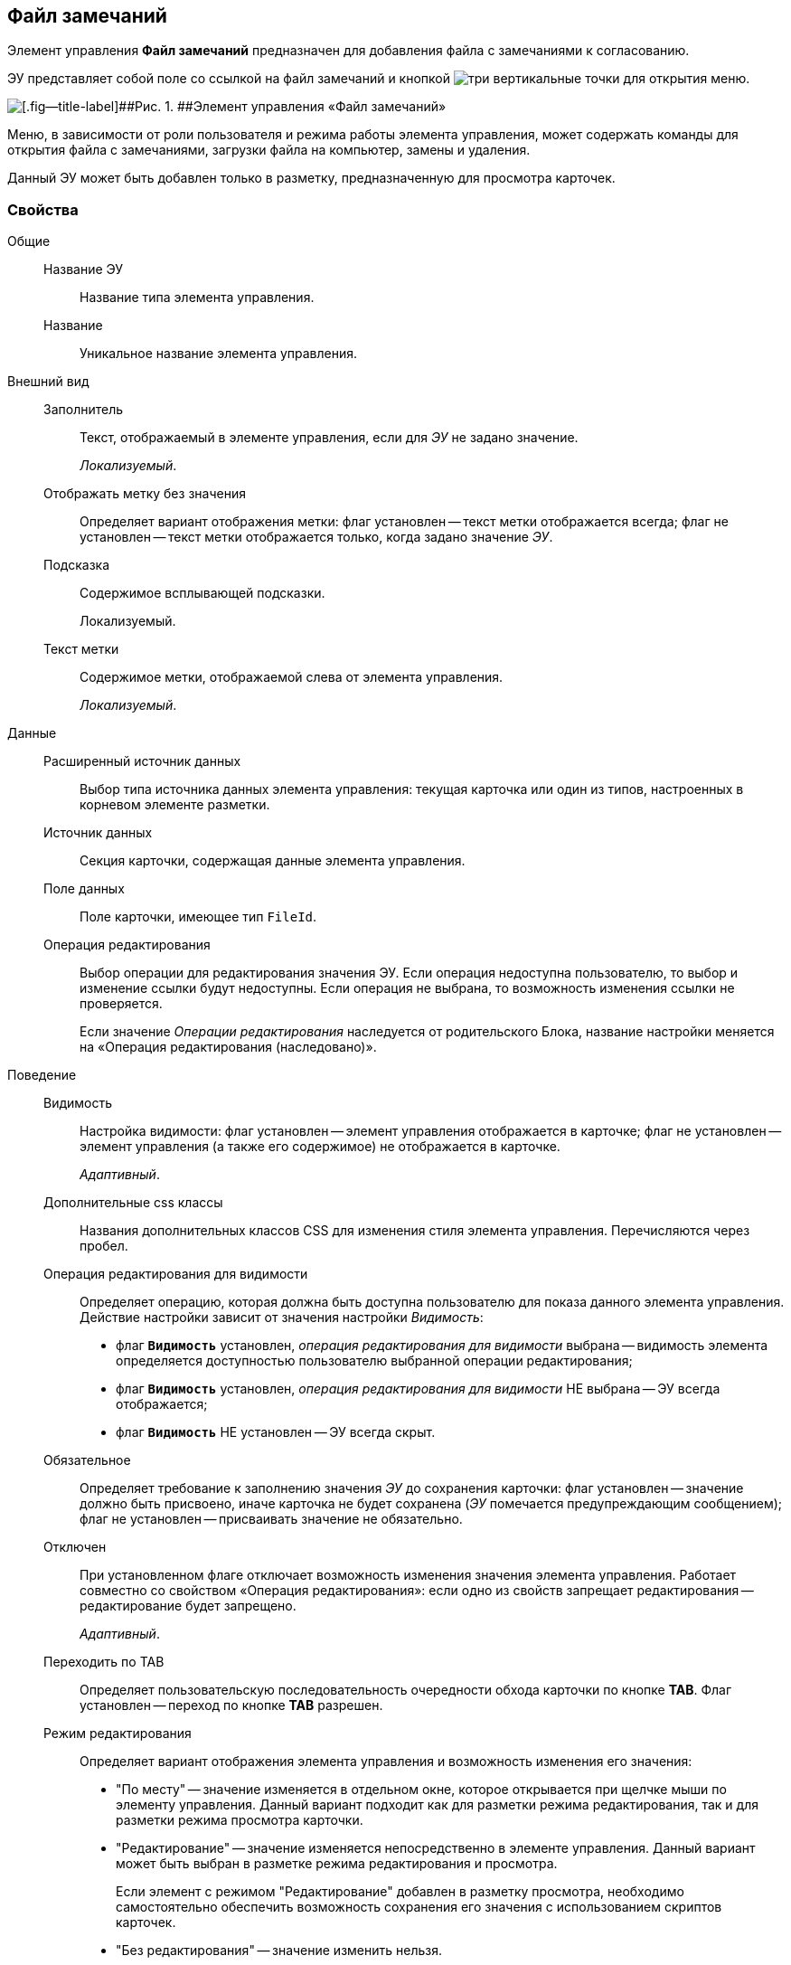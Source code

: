 
== Файл замечаний

Элемент управления [.ph .uicontrol]*Файл замечаний* предназначен для добавления файла с замечаниями к согласованию.

ЭУ представляет собой поле со ссылкой на файл замечаний и кнопкой image:buttons/bt_kebab.png[три вертикальные точки] для открытия меню.

image::ct_commentFile.png[[.fig--title-label]##Рис. 1. ##Элемент управления «Файл замечаний»]

Меню, в зависимости от роли пользователя и режима работы элемента управления, может содержать команды для открытия файла с замечаниями, загрузки файла на компьютер, замены и удаления.

Данный ЭУ может быть добавлен только в разметку, предназначенную для просмотра карточек.

=== Свойства

Общие::
Название ЭУ:::
Название типа элемента управления.
Название:::
Уникальное название элемента управления.
Внешний вид::
Заполнитель:::
Текст, отображаемый в элементе управления, если для [.dfn .term]_ЭУ_ не задано значение.
+
[.dfn .term]_Локализуемый_.
Отображать метку без значения:::
Определяет вариант отображения метки: флаг установлен -- текст метки отображается всегда; флаг не установлен -- текст метки отображается только, когда задано значение [.dfn .term]_ЭУ_.
Подсказка:::
Содержимое всплывающей подсказки.
+
[#concept_dn4_gsm_x2b__d7e65 .dfn .term]#Локализуемый#.
Текст метки:::
Содержимое метки, отображаемой слева от элемента управления.
+
[.dfn .term]_Локализуемый_.

Данные::
Расширенный источник данных:::
Выбор типа источника данных элемента управления: текущая карточка или один из типов, настроенных в корневом элементе разметки.
Источник данных:::
Секция карточки, содержащая данные элемента управления.
Поле данных:::
Поле карточки, имеющее тип `FileId`.
Операция редактирования:::
Выбор операции для редактирования значения ЭУ. Если операция недоступна пользователю, то выбор и изменение ссылки будут недоступны. Если операция не выбрана, то возможность изменения ссылки не проверяется.
+
Если значение [.dfn .term]_Операции редактирования_ наследуется от родительского Блока, название настройки меняется на «Операция редактирования (наследовано)».
Поведение::
Видимость:::
Настройка видимости: флаг установлен -- элемент управления отображается в карточке; флаг не установлен -- элемент управления (а также его содержимое) не отображается в карточке.
+
[.dfn .term]_Адаптивный_.
Дополнительные css классы:::
Названия дополнительных классов CSS для изменения стиля элемента управления. Перечисляются через пробел.
Операция редактирования для видимости:::
Определяет операцию, которая должна быть доступна пользователю для показа данного элемента управления. Действие настройки зависит от значения настройки [.dfn .term]_Видимость_:
+
* флаг `*Видимость*` установлен, [.dfn .term]_операция редактирования для видимости_ выбрана -- видимость элемента определяется доступностью пользователю выбранной операции редактирования;
* флаг `*Видимость*` установлен, [.dfn .term]_операция редактирования для видимости_ НЕ выбрана -- ЭУ всегда отображается;
* флаг `*Видимость*` НЕ установлен -- ЭУ всегда скрыт.
Обязательное:::
Определяет требование к заполнению значения [.dfn .term]_ЭУ_ до сохранения карточки: флаг установлен -- значение должно быть присвоено, иначе карточка не будет сохранена ([.dfn .term]_ЭУ_ помечается предупреждающим сообщением); флаг не установлен -- присваивать значение не обязательно.
Отключен:::
При установленном флаге отключает возможность изменения значения элемента управления. Работает совместно со свойством «Операция редактирования»: если одно из свойств запрещает редактирования -- редактирование будет запрещено.
+
[.dfn .term]_Адаптивный_.
Переходить по TAB:::
Определяет пользовательскую последовательность очередности обхода карточки по кнопке [.ph .uicontrol]*TAB*. Флаг установлен -- переход по кнопке [.ph .uicontrol]*TAB* разрешен.
Режим редактирования:::
Определяет вариант отображения элемента управления и возможность изменения его значения:
+
* "По месту" -- значение изменяется в отдельном окне, которое открывается при щелчке мыши по элементу управления. Данный вариант подходит как для разметки режима редактирования, так и для разметки режима просмотра карточки.
* "Редактирование" -- значение изменяется непосредственно в элементе управления. Данный вариант может быть выбран в разметке режима редактирования и просмотра.
+
Если элемент с режимом "Редактирование" добавлен в разметку просмотра, необходимо самостоятельно обеспечить возможность сохранения его значения с использованием скриптов карточек.
* "Без редактирования" -- значение изменить нельзя.
Стандартный css класс:::
Название CSS класса, в котором определен стандартный стиль элемента управления.
События::
Перед открытием диалога выбора файла:::
Вызывается перед открытием диалога выбора файла замечаний.
Перед открытием превью:::
Вызывается перед открытием предварительного просмотра файла.
Перед открытием файла через WebDAV:::
Вызывается перед открытием файла с использование WebDAV.
Перед скачиванием файла:::
Вызывается перед скачиванием файла.
Перед удалением файла:::
Вызывается перед удалением файла.
После закрытия диалога выбора файла:::
Событие, возникающее после открытия окна выбора файла, но до загрузки файла на сервер и установления значения элемента управления.
После открытия превью:::
Вызывается после открытия предварительного просмотра файла.
После удаления файла:::
Вызывается после удаления файла.
При наведении курсора:::
Вызывается при входе курсора мыши в область элемента управления.
При отведении курсора:::
Вызывается, когда курсор мыши покидает область элемента управления.
При получении фокуса:::
Вызывается, когда элемент управления выбирается.
При потере фокуса:::
Вызывается, когда выбор переходит к другому элементу управления.
После смены данных:::
Вызывается после изменения содержимого элемента управления.
При щелчке:::
Вызывается при щелчке мыши по любой области элемента управления.
